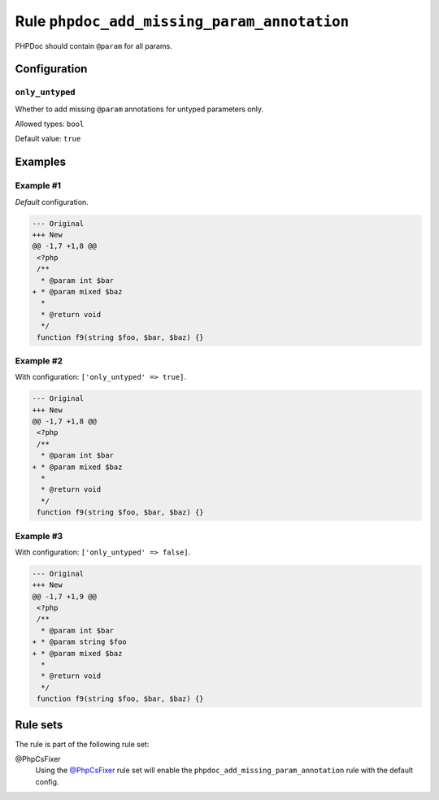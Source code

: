============================================
Rule ``phpdoc_add_missing_param_annotation``
============================================

PHPDoc should contain ``@param`` for all params.

Configuration
-------------

``only_untyped``
~~~~~~~~~~~~~~~~

Whether to add missing ``@param`` annotations for untyped parameters only.

Allowed types: ``bool``

Default value: ``true``

Examples
--------

Example #1
~~~~~~~~~~

*Default* configuration.

.. code-block:: diff

   --- Original
   +++ New
   @@ -1,7 +1,8 @@
    <?php
    /**
     * @param int $bar
   + * @param mixed $baz
     *
     * @return void
     */
    function f9(string $foo, $bar, $baz) {}

Example #2
~~~~~~~~~~

With configuration: ``['only_untyped' => true]``.

.. code-block:: diff

   --- Original
   +++ New
   @@ -1,7 +1,8 @@
    <?php
    /**
     * @param int $bar
   + * @param mixed $baz
     *
     * @return void
     */
    function f9(string $foo, $bar, $baz) {}

Example #3
~~~~~~~~~~

With configuration: ``['only_untyped' => false]``.

.. code-block:: diff

   --- Original
   +++ New
   @@ -1,7 +1,9 @@
    <?php
    /**
     * @param int $bar
   + * @param string $foo
   + * @param mixed $baz
     *
     * @return void
     */
    function f9(string $foo, $bar, $baz) {}

Rule sets
---------

The rule is part of the following rule set:

@PhpCsFixer
  Using the `@PhpCsFixer <./../../ruleSets/PhpCsFixer.rst>`_ rule set will enable the ``phpdoc_add_missing_param_annotation`` rule with the default config.
